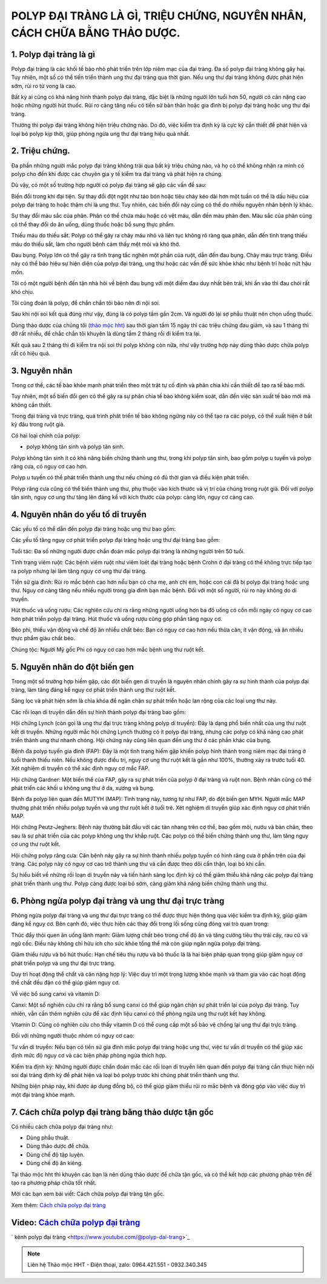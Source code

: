 POLYP ĐẠI TRÀNG LÀ GÌ, TRIỆU CHỨNG, NGUYÊN NHÂN, CÁCH CHỮA BẰNG THẢO DƯỢC.
===============

1. Polyp đại tràng là gì
---------------
Polyp đại tràng là các khối tế bào nhỏ phát triển trên lớp niêm mạc của đại tràng. Đa số polyp đại tràng không gây hại. Tuy nhiên, một số có thể tiến triển thành ung thư đại tràng qua thời gian. Nếu ung thư đại tràng không được phát hiện sớm, rủi ro tử vong là cao.

Bất kỳ ai cũng có khả năng hình thành polyp đại tràng, đặc biệt là những người lớn tuổi hơn 50, người có cân nặng cao hoặc những người hút thuốc. Rủi ro càng tăng nếu có tiền sử bản thân hoặc gia đình bị polyp đại tràng hoặc ung thư đại tràng.

Thường thì polyp đại tràng không hiện triệu chứng nào. Do đó, việc kiểm tra định kỳ là cực kỳ cần thiết để phát hiện và loại bỏ polyp kịp thời, giúp phòng ngừa ung thư đại tràng hiệu quả nhất.

.. image:: /img/polyp-dai-trang-la-gi.jpg
   :alt: "polyp-dai-trang-la-gi"
   :align: center


2. Triệu chứng.
-----------
Đa phần những người mắc polyp đại tràng không trải qua bất kỳ triệu chứng nào, và họ có thể không nhận ra mình có polyp cho đến khi được các chuyên gia y tế kiểm tra đại tràng và phát hiện ra chúng.

Dù vậy, có một số trường hợp người có polyp đại tràng sẽ gặp các vấn đề sau:

Biến đổi trong khi đại tiện. Sự thay đổi đột ngột như táo bón hoặc tiêu chảy kéo dài hơn một tuần có thể là dấu hiệu của polyp đại tràng to hoặc thậm chí là ung thư. Tuy nhiên, các biến đổi này cũng có thể do nhiều nguyên nhân bệnh lý khác.

Sự thay đổi màu sắc của phân. Phân có thể chứa máu hoặc có vệt máu, dẫn đến màu phân đen. Màu sắc của phân cũng có thể thay đổi do ăn uống, dùng thuốc hoặc bổ sung thực phẩm.

Thiếu máu do thiếu sắt. Polyp có thể gây ra chảy máu nhỏ và liên tục không rõ ràng qua phân, dẫn đến tình trạng thiếu máu do thiếu sắt, làm cho người bệnh cảm thấy mệt mỏi và khó thở.

Đau bụng. Polyp lớn có thể gây ra tình trạng tắc nghẽn một phần của ruột, dẫn đến đau bụng.
Chảy máu trực tràng. Điều này có thể báo hiệu sự hiện diện của polyp đại tràng, ung thư hoặc các vấn đề sức khỏe khác như bệnh trĩ hoặc nứt hậu môn.

Tôi có một người bệnh đến tận nhà hỏi về bệnh đau bụng với một điểm đau duy nhất bên trái, khi ấn vào thì đau chói rất khó chịu.

Tôi cũng đoán là polyp, để chắn chắn tôi bảo nên đi nội soi.

Sau khi nội soi kết quả đúng như vậy, đúng là có polyp tầm gần 2cm. Và người đó lại sợ phẫu thuật nên chọn uống thuốc.

Dùng thảo dược của chúng tôi `(thảo mộc hht) <https://hahuytoai.com/gioi-thieu>`_ sau thời gian tầm 15 ngày thì các triệu chứng đau giảm, và sau 1 tháng thì đỡ rất nhiều, để chắc chắn tôi khuyên là dùng tầm 2 tháng rồi đi kiểm tra lại.

Kết quả sau 2 tháng thì đi kiểm tra nội soi thì polyp không còn nữa, như vậy trường hợp này dùng thảo dược chữa polyp rất có hiệu quả.


.. image:: /img/trieu-chung-polyp-dai-trang.jpg
   :alt: "trieu-chung-polyp-dai-trang"
   :align: center

3. Nguyên nhân
-------------
Trong cơ thể, các tế bào khỏe mạnh phát triển theo một trật tự cố định và phân chia khi cần thiết để tạo ra tế bào mới. 

Tuy nhiên, một số biến đổi gen có thể gây ra sự phân chia tế bào không kiểm soát, dẫn đến việc sản xuất tế bào mới mà không cần thiết. 

Trong đại tràng và trực tràng, quá trình phát triển tế bào không ngừng này có thể tạo ra các polyp, có thể xuất hiện ở bất kỳ đâu trong ruột già.

Có hai loại chính của polyp: 

+ polyp không tân sinh và polyp tân sinh. 
Polyp không tân sinh ít có khả năng biến chứng thành ung thư, trong khi polyp tân sinh, bao gồm polyp u tuyến và polyp răng cưa, có nguy cơ cao hơn. 

Polyp u tuyến có thể phát triển thành ung thư nếu chúng có đủ thời gian và điều kiện phát triển. 

Polyp răng cưa cũng có thể biến thành ung thư, phụ thuộc vào kích thước và vị trí của chúng trong ruột già. Đối với polyp tân sinh, nguy cơ ung thư tăng lên đáng kể với kích thước của polyp: càng lớn, nguy cơ càng cao.

.. image:: /img/nguyen-nhan-gay-ra-polyp-dai-trang-1.jpg
   :alt: "nguyen-nhan-polyp-dai-trang"
   :align: center

4. Nguyên nhân do yếu tố di truyền
----------------------
Các yếu tố có thể dẫn đến polyp đại tràng hoặc ung thư bao gồm:

Các yếu tố tăng nguy cơ phát triển polyp đại tràng hoặc ung thư đại tràng bao gồm:

Tuổi tác: Đa số những người được chẩn đoán mắc polyp đại tràng là những người trên 50 tuổi.

Tình trạng viêm ruột: Các bệnh viêm ruột như viêm loét đại tràng hoặc bệnh Crohn ở đại tràng có thể không trực tiếp tạo ra polyp nhưng lại làm tăng nguy cơ ung thư đại tràng.

Tiền sử gia đình: Rủi ro mắc bệnh cao hơn nếu bạn có cha mẹ, anh chị em, hoặc con cái đã bị polyp đại tràng hoặc ung thư. Nguy cơ càng tăng nếu nhiều người trong gia đình bạn mắc bệnh. Đối với một số người, rủi ro này không do di truyền.

Hút thuốc và uống rượu: Các nghiên cứu chỉ ra rằng những người uống hơn ba đồ uống có cồn mỗi ngày có nguy cơ cao hơn phát triển polyp đại tràng. Hút thuốc và uống rượu cũng góp phần tăng nguy cơ.

Béo phì, thiếu vận động và chế độ ăn nhiều chất béo: Bạn có nguy cơ cao hơn nếu thừa cân, ít vận động, và ăn nhiều thực phẩm giàu chất béo.

Chủng tộc: Người Mỹ gốc Phi có nguy cơ cao hơn mắc bệnh ung thư ruột kết.

.. image:: /img/nguyen-nhan-gay-ra-polyp-dai-trang-1.jpg
   :alt: "nguyen-nhan"
   :align: center

5. Nguyên nhân do đột biến gen
----------------------
Trong một số trường hợp hiếm gặp, các đột biến gen di truyền là nguyên nhân chính gây ra sự hình thành của polyp đại tràng, làm tăng đáng kể nguy cơ phát triển thành ung thư ruột kết.

Sàng lọc và phát hiện sớm là chìa khóa để ngăn chặn sự phát triển hoặc lan rộng của các loại ung thư này.

Các rối loạn di truyền dẫn đến sự hình thành polyp đại tràng bao gồm:

Hội chứng Lynch (còn gọi là ung thư đại trực tràng không polyp di truyền): Đây là dạng phổ biến nhất của ung thư ruột kết di truyền. Những người mắc hội chứng Lynch thường có ít polyp đại tràng, nhưng các polyp có khả năng cao phát triển thành ung thư nhanh chóng. Hội chứng này cũng liên quan đến ung thư ở các phần khác của bụng.

Bệnh đa polyp tuyến gia đình (FAP): Đây là một tình trạng hiếm gặp khiến polyp hình thành trong niêm mạc đại tràng ở tuổi thanh thiếu niên. 
Nếu không được điều trị, nguy cơ ung thư ruột kết là gần như 100%, thường xảy ra trước tuổi 40. Xét nghiệm di truyền có thể xác định nguy cơ mắc FAP.

Hội chứng Gardner: Một biến thể của FAP, gây ra sự phát triển của polyp ở đại tràng và ruột non. Bệnh nhân cũng có thể phát triển các khối u không ung thư ở da, xương và bụng.

Bệnh đa polyp liên quan đến MUTYH (MAP): Tình trạng này, tương tự như FAP, do đột biến gen MYH. Người mắc MAP thường phát triển nhiều polyp tuyến và ung thư ruột kết ở tuổi trẻ. Xét nghiệm di truyền giúp xác định nguy cơ phát triển MAP.

Hội chứng Peutz-Jeghers: Bệnh này thường bắt đầu với các tàn nhang trên cơ thể, bao gồm môi, nướu và bàn chân, theo sau là sự phát triển của các polyp không ung thư khắp ruột. Các polyp có thể biến chứng thành ung thư, làm tăng nguy cơ ung thư ruột kết.

Hội chứng polyp răng cưa: Căn bệnh này gây ra sự hình thành nhiều polyp tuyến có hình răng cưa ở phần trên của đại tràng. Các polyp này có nguy cơ cao trở thành ung thư và cần được theo dõi cẩn thận, loại bỏ khi cần.

Sự hiểu biết về những rối loạn di truyền này và tiến hành sàng lọc định kỳ có thể giảm thiểu khả năng các polyp đại tràng phát triển thành ung thư. Polyp càng được loại bỏ sớm, càng giảm khả năng biến chứng thành ung thư.

.. image:: /img/nguyen-nhan-gay-ra-polyp-dai-trang-1.jpg
   :alt: "nguyen-nhan"
   :align: center

6. Phòng ngừa polyp đại tràng và ung thư đại trực tràng
---------------
Phòng ngừa polyp đại tràng và ung thư đại trực tràng có thể được thực hiện thông qua việc kiểm tra định kỳ, giúp giảm đáng kể nguy cơ. Bên cạnh đó, việc thực hiện các thay đổi trong lối sống cũng đóng vai trò quan trọng:

Thúc đẩy thói quen ăn uống lành mạnh: Giảm lượng chất béo trong chế độ ăn và tăng cường tiêu thụ trái cây, rau củ và ngũ cốc. Điều này không chỉ hữu ích cho sức khỏe tổng thể mà còn giúp ngăn ngừa polyp đại tràng.

Giảm thiểu rượu và bỏ hút thuốc: Hạn chế tiêu thụ rượu và bỏ thuốc lá là hai biện pháp quan trọng giúp giảm nguy cơ phát triển polyp và ung thư đại trực tràng.

Duy trì hoạt động thể chất và cân nặng hợp lý: Việc duy trì một trọng lượng khỏe mạnh và tham gia vào các hoạt động thể chất đều đặn có thể giúp giảm nguy cơ.

Về việc bổ sung canxi và vitamin D:

Canxi: Một số nghiên cứu chỉ ra rằng bổ sung canxi có thể giúp ngăn chặn sự phát triển lại của polyp đại tràng. Tuy nhiên, vẫn cần thêm nghiên cứu để xác định liệu canxi có thể phòng ngừa ung thư ruột kết hay không.

Vitamin D: Cũng có nghiên cứu cho thấy vitamin D có thể cung cấp một số bảo vệ chống lại ung thư đại trực tràng.

Đối với những người thuộc nhóm có nguy cơ cao:

Tư vấn di truyền: Nếu bạn có tiền sử gia đình mắc polyp đại tràng hoặc ung thư, việc tư vấn di truyền có thể giúp xác định mức độ nguy cơ và các biện pháp phòng ngừa thích hợp.

Kiểm tra định kỳ: Những người được chẩn đoán mắc các rối loạn di truyền liên quan đến polyp đại tràng cần thực hiện nội soi đại tràng định kỳ để phát hiện và loại bỏ polyp trước khi chúng phát triển thành ung thư.

Những biện pháp này, khi được áp dụng đồng bộ, có thể giúp giảm thiểu rủi ro mắc bệnh và đóng góp vào việc duy trì một đại tràng khỏe mạnh.

.. image:: /img/nguyen-nhan-gay-ra-polyp-dai-trang-1.jpg
   :alt: "nguyen-nhan"
   :align: center

7. Cách chữa polyp đại tràng băng thảo dược tận gốc
----------------------
Có nhiều cách chữa polyp đại tràng như:

+ Dùng phẫu thuật.

+ Dùng thảo dược để chữa.

+ Dùng chế độ tập luyện.

+ Dùng chế độ ăn kiêng.

Tại thảo mộc hht thì khuyên các bạn là nên dùng thảo dược để chữa tận gốc, và có thể kết hợp các phương pháp trên để tạo ra phương pháp chữa  tốt nhất.

Mời các bạn xem bài viết: Cách chữa polyp đại tràng tận gốc.

Xem thêm: `Cách chữa polyp đại tràng <https://hahuytoai.com/cach-chua-benh/polyp-dai-trang.html>`_

.. image:: /img/nguyen-nhan-gay-ra-polyp-dai-trang-1.jpg
   :alt: "nguyen-nhan"
   :align: center



Video: `Cách chữa polyp đại tràng <https://www.youtube.com/watch?v=ZCAap0mB144>`_
------

.. raw:: html

    <div style="text-align: center; margin-bottom: 2em;">
        <iframe width="560" height="315" src="https://www.youtube.com/embed/ZCAap0mB144?si=klKuiAJZlS8ngb8h" frameborder="0" allow="accelerometer; autoplay; clipboard-write; encrypted-media; gyroscope; picture-in-picture" allowfullscreen></iframe>
    </div>


` kênh polyp đại tràng <https://www.youtube.com/@polyp-dai-trang>`_


.. note:: Liên hệ Thảo mộc HHT - Điện thoại, zalo: 0964.421.551 - 0932.340.345
.. image:: /img/mot-so-san-pham-cua-thao-moc-hht.jpg
    :alt: "mot so san pham cua thao moc hht"
    :align: center



